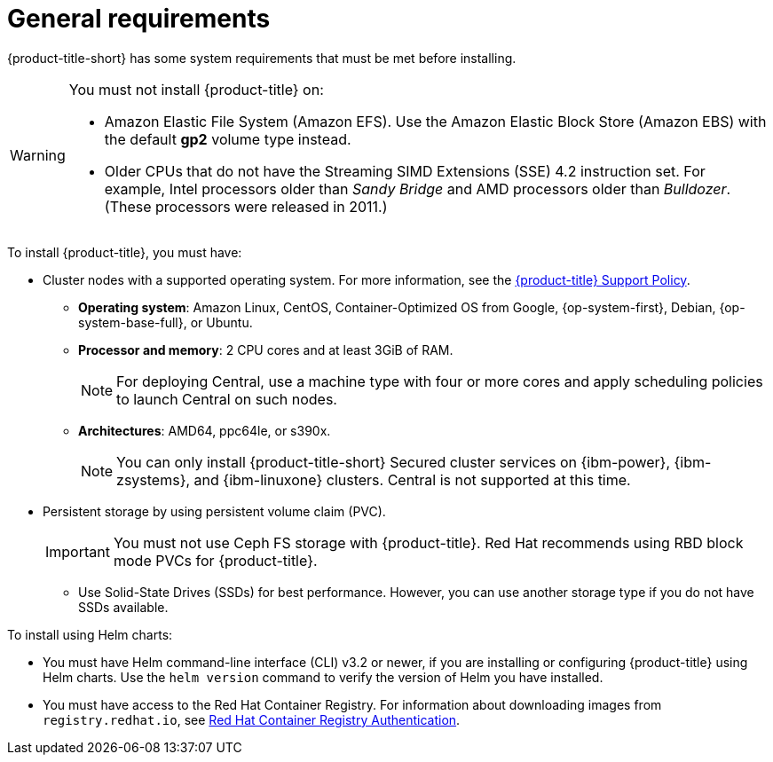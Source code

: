// Module included in the following assemblies:
//
// * installing/prerequisites.adoc
:_module-type: CONCEPT
[id="acs-general-requirements_{context}"]
= General requirements

ifeval::["{context}" == "install-rhacs-ocp"]
:openshift:
endif::[]

[role="_abstract"]
{product-title-short} has some system requirements that must be met before installing.

[WARNING]
====
You must not install {product-title} on:

* Amazon Elastic File System (Amazon EFS). Use the Amazon Elastic Block Store (Amazon EBS) with the default *gp2* volume type instead.
* Older CPUs that do not have the Streaming SIMD Extensions (SSE) 4.2 instruction set.
For example, Intel processors older than _Sandy Bridge_ and AMD processors older than _Bulldozer_.
(These processors were released in 2011.)
====

To install {product-title}, you must have:

ifdef::openshift[]
* {ocp} version {ocp-supported-version} or later
endif::openshift[]
* Cluster nodes with a supported operating system.
For more information, see the link:https://access.redhat.com/node/5822721[{product-title} Support Policy].
** *Operating system*: Amazon Linux, CentOS, Container-Optimized OS from Google, {op-system-first}, Debian, {op-system-base-full}, or Ubuntu.
** *Processor and memory*: 2 CPU cores and at least 3GiB of RAM.
+
[NOTE]
====
For deploying Central, use a machine type with four or more cores and apply scheduling policies to launch Central on such nodes.
====
** *Architectures*: AMD64, ppc64le, or s390x.
+
[NOTE]
====
You can only install {product-title-short} Secured cluster services on {ibm-power}, {ibm-zsystems}, and {ibm-linuxone} clusters.
Central is not supported at this time.
====

* Persistent storage by using persistent volume claim (PVC).
+
[IMPORTANT]
====
You must not use Ceph FS storage with {product-title}. Red Hat recommends using RBD block mode PVCs for {product-title}.
====
** Use Solid-State Drives (SSDs) for best performance.
However, you can use another storage type if you do not have SSDs available.

To install using Helm charts:

* You must have Helm command-line interface (CLI) v3.2 or newer, if you are installing or configuring {product-title} using Helm charts.
Use the `helm version` command to verify the version of Helm you have installed.
ifdef::openshift[]
* The {osp} CLI (`oc`).
endif::[]
ifdef::op[]
* You must have the required permissions to configure deployments in the Central cluster.
endif::op[]
* You must have access to the Red Hat Container Registry. For information about downloading images from `registry.redhat.io`, see link:https://access.redhat.com/RegistryAuthentication[Red Hat Container Registry Authentication].

